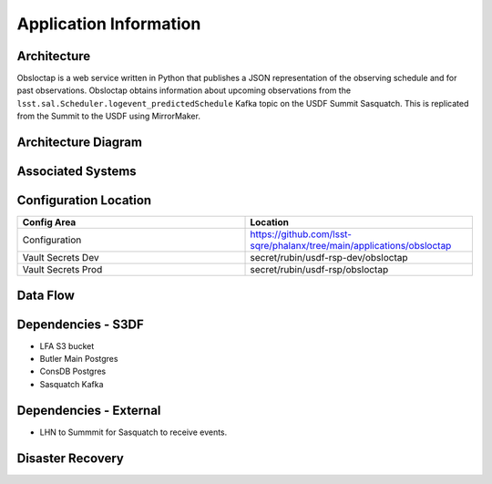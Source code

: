 #######################
Application Information
#######################

Architecture
============
.. Describe the architecture of the application including key components (e.g API servers, databases, messaging components and their roles).  Describe relevant network configuration.

Obsloctap is a web service written in Python that publishes a JSON representation of the observing schedule and for past observations.  Obsloctap obtains information about upcoming observations from the ``lsst.sal.Scheduler.logevent_predictedSchedule`` Kafka topic on the USDF Summit Sasquatch.  This is replicated from the Summit to the USDF using MirrorMaker.



Architecture Diagram
====================
.. Include architecture diagram of the application either as a mermaid chart or a picture of the diagram.

Associated Systems
==================
.. Describe other applications are associated with this applications.

Configuration Location
======================
.. Detail where the configuration is stored.  This is typically in GitHub, Kubernetes Configuration Maps, and/or Vault Secrets.

.. list-table::
   :widths: 25 25
   :header-rows: 1

   * - Config Area
     - Location
   * - Configuration
     - https://github.com/lsst-sqre/phalanx/tree/main/applications/obsloctap
   * - Vault Secrets Dev
     - secret/rubin/usdf-rsp-dev/obsloctap
   * - Vault Secrets Prod
     - secret/rubin/usdf-rsp/obsloctap

Data Flow
=========
.. Describe how data flows through the system including upstream and downstream services

Dependencies - S3DF
===================
.. Dependencies at USDF include Ceph, Weka Storage, Butler Database, LDAP, other Rubin applications, etc..  This can be none.

* LFA S3 bucket
* Butler Main Postgres
* ConsDB Postgres
* Sasquatch Kafka

Dependencies - External
=======================
.. Dependencies on systems external to S3DF including in US DAC, France or UK DF, or other external systems.  This can be none.

* LHN to Summmit for Sasquatch to receive events.

Disaster Recovery
=================
.. RTO/RPO expectations for application.
